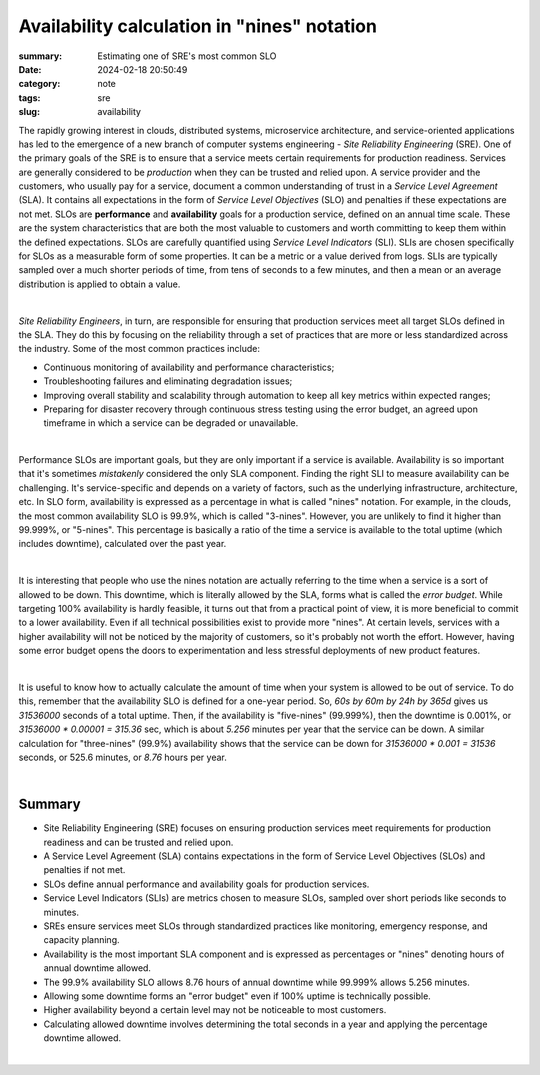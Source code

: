 Availability calculation in "nines" notation
############################################

:summary: Estimating one of SRE's most common SLO
:date: 2024-02-18 20:50:49
:category: note
:tags: sre
:slug: availability

The rapidly growing interest in clouds, distributed systems, microservice architecture, and service-oriented applications has led to the emergence of a new branch of computer systems engineering - *Site Reliability Engineering* (SRE). One of the primary goals of the SRE is to ensure that a service meets certain requirements for production readiness. Services are generally considered to be *production* when they can be trusted and relied upon. A service provider and the customers, who usually pay for a service, document a common understanding of trust in a *Service Level Agreement* (SLA). It contains all expectations in the form of *Service Level Objectives* (SLO) and penalties if these expectations are not met. SLOs are **performance** and **availability** goals for a production service, defined on an annual time scale. These are the system characteristics that are both the most valuable to customers and worth committing to keep them within the defined expectations. SLOs are carefully quantified using *Service Level Indicators* (SLI). SLIs are chosen specifically for SLOs as a measurable form of some properties. It can be a metric or a value derived from logs. SLIs are typically sampled over a much shorter periods of time, from tens of seconds to a few minutes, and then a mean or an average distribution is applied to obtain a value.

|

*Site Reliability Engineers*, in turn, are responsible for ensuring that production services meet all target SLOs defined in the SLA. They do this by focusing on the reliability through a set of practices that are more or less standardized across the industry. Some of the most common practices include:

* Continuous monitoring of availability and performance characteristics;
* Troubleshooting failures and eliminating degradation issues;
* Improving overall stability and scalability through automation to keep all key metrics within expected ranges;
* Preparing for disaster recovery through continuous stress testing using the error budget, an agreed upon timeframe in which a service can be degraded or unavailable.

|

Performance SLOs are important goals, but they are only important if a service is available. Availability is so important that it's sometimes *mistakenly* considered the only SLA component. Finding the right SLI to measure availability can be challenging. It's service-specific and depends on a variety of factors, such as the underlying infrastructure, architecture, etc. In SLO form, availability is expressed as a percentage in what is called "nines" notation. For example, in the clouds, the most common availability SLO is 99.9%, which is called "3-nines". However, you are unlikely to find it higher than 99.999%, or "5-nines". This percentage is basically a ratio of the time a service is available to the total uptime (which includes downtime), calculated over the past year.

|

It is interesting that people who use the nines notation are actually referring to the time when a service is a sort of allowed to be down. This downtime, which is literally allowed by the SLA, forms what is  called the *error budget*. While targeting 100% availability is hardly feasible, it turns out that from a practical point of view, it is more beneficial to commit to a lower availability. Even if all technical possibilities exist to provide more "nines".  At certain levels, services with a higher availability will not be noticed by the majority of customers, so it's probably not worth the effort. However, having some error budget opens the doors to experimentation and less stressful deployments of new product features.

|

It is useful to know how to actually calculate the amount of time when your system is allowed to be out of service. To do this, remember that the availability SLO is defined for a one-year period. So,  *60s by 60m by 24h by 365d* gives us *31536000* seconds of a total uptime. Then, if the availability is "five-nines" (99.999%), then the downtime is 0.001%, or `31536000 * 0.00001 = 315.36` sec, which is about *5.256* minutes per year that the service can be down. A similar calculation for "three-nines" (99.9%) availability shows that the service can be down for `31536000 * 0.001 = 31536` seconds, or 525.6 minutes, or *8.76* hours per year.

|

Summary
-------

* Site Reliability Engineering (SRE) focuses on ensuring production services meet requirements for production readiness and can be trusted and relied upon.
* A Service Level Agreement (SLA) contains expectations in the form of Service Level Objectives (SLOs) and penalties if not met.
* SLOs define annual performance and availability goals for production services.
* Service Level Indicators (SLIs) are metrics chosen to measure SLOs, sampled over short periods like seconds to minutes.
* SREs ensure services meet SLOs through standardized practices like monitoring, emergency response, and capacity planning.
* Availability is the most important SLA component and is expressed as percentages or "nines" denoting hours of annual downtime allowed.
* The 99.9% availability SLO allows 8.76 hours of annual downtime while 99.999% allows 5.256 minutes.
* Allowing some downtime forms an "error budget" even if 100% uptime is technically possible.
* Higher availability beyond a certain level may not be noticeable to most customers.
* Calculating allowed downtime involves determining the total seconds in a year and applying the percentage downtime allowed.

|

